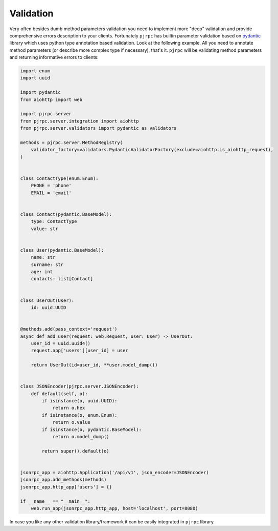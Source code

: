 .. _validation:

Validation
==========


Very often besides dumb method parameters validation you need to implement more "deep" validation and provide
comprehensive errors description to your clients. Fortunately ``pjrpc`` has builtin parameter validation based on
`pydantic <https://pydantic-docs.helpmanual.io/>`_ library which uses python type annotation based validation.
Look at the following example. All you need to annotate method parameters (or describe more complex type if necessary),
that's it. ``pjrpc`` will be validating method parameters and returning informative errors to clients:

.. code-block:: python

    import enum
    import uuid

    import pydantic
    from aiohttp import web

    import pjrpc.server
    from pjrpc.server.integration import aiohttp
    from pjrpc.server.validators import pydantic as validators

    methods = pjrpc.server.MethodRegistry(
        validator_factory=validators.PydanticValidatorFactory(exclude=aiohttp.is_aiohttp_request),
    )


    class ContactType(enum.Enum):
        PHONE = 'phone'
        EMAIL = 'email'


    class Contact(pydantic.BaseModel):
        type: ContactType
        value: str


    class User(pydantic.BaseModel):
        name: str
        surname: str
        age: int
        contacts: list[Contact]


    class UserOut(User):
        id: uuid.UUID


    @methods.add(pass_context='request')
    async def add_user(request: web.Request, user: User) -> UserOut:
        user_id = uuid.uuid4()
        request.app['users'][user_id] = user

        return UserOut(id=user_id, **user.model_dump())


    class JSONEncoder(pjrpc.server.JSONEncoder):
        def default(self, o):
            if isinstance(o, uuid.UUID):
                return o.hex
            if isinstance(o, enum.Enum):
                return o.value
            if isinstance(o, pydantic.BaseModel):
                return o.model_dump()

            return super().default(o)


    jsonrpc_app = aiohttp.Application('/api/v1', json_encoder=JSONEncoder)
    jsonrpc_app.add_methods(methods)
    jsonrpc_app.http_app['users'] = {}

    if __name__ == "__main__":
        web.run_app(jsonrpc_app.http_app, host='localhost', port=8080)


In case you like any other validation library/framework it can be easily integrated in ``pjrpc`` library.
